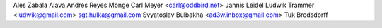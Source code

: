 Ales Zabala Alava
Andrés Reyes Monge
Carl Meyer <carl@oddbird.net>
Jannis Leidel
Ludwik Trammer <ludwik@gmail.com>
sgt.hulka@gmail.com
Svyatoslav Bulbakha <ad3w.inbox@gmail.com>
Tuk Bredsdorff
